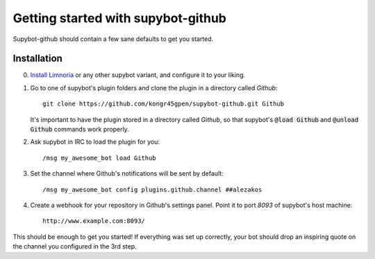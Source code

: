 .. _getting-started:

Getting started with supybot-github
===================================

Supybot-github should contain a few sane defaults to get you started.

Installation
------------

0. `Install Limnoria`_ or any other supybot variant, and configure it to your
   liking.

1. Go to one of supybot's plugin folders and clone the plugin in a directory
   called `Github`::

       git clone https://github.com/kongr45gpen/supybot-github.git Github

   It's important to have the plugin stored in a directory called `Github`, so
   that supybot's :code:`@load Github` and :code:`@unload Github` commands work
   properly.

2. Ask supybot in IRC to load the plugin for you::

        /msg my_awesome_bot load Github

3. Set the channel where Github's notifications will be sent by default::

        /msg my_awesome_bot config plugins.github.channel ##alezakos

4. Create a webhook for your repository in Github's settings panel. Point it to
   port `8093` of supybot's host machine::

       http://www.example.com:8093/

This should be enough to get you started!
If everything was set up correctly, your bot should drop an inspiring quote on
the channel you configured in the 3rd step.

.. _`Install Limnoria`: http://doc.supybot.aperio.fr/en/latest/use/install.html
